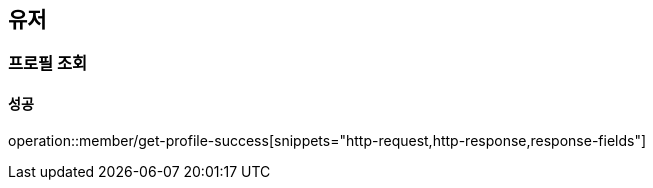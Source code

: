 == 유저

=== 프로필 조회

==== 성공

operation::member/get-profile-success[snippets="http-request,http-response,response-fields"]
